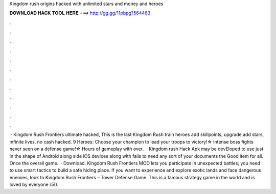 Kingdom rush origins hacked with unlimited stars and money and heroes

𝐃𝐎𝐖𝐍𝐋𝐎𝐀𝐃 𝐇𝐀𝐂𝐊 𝐓𝐎𝐎𝐋 𝐇𝐄𝐑𝐄 ===> http://gg.gg/11pbpg?564463

.

.

.

.

.

.

.

.

.

.

.

.

 · Kingdom Rush Frontiers ultimate hacked, This is the last Kingdom Rush train heroes add skillpoints, upgrade add stars, infinite lives, no cash hacked. 9 Heroes: Choose your champion to lead your troops to victory!☆ Intense boss fights never seen on a defense game!☆ Hours of gameplay with over.  · Kingdom rush Hack Apk may be devEloped to use just in the shape of Android along side iOS devIces along with fails to need any sort of your documents the Good item for all. Once the overall game.  · Download. Kingdom Rush Frontiers MOD lets you participate in unexpected battles; you need to use smart tactics to build a safe hiding place. If you want to experience and explore exotic lands and face dangerous enemies, look to Kingdom Rush Frontiers – Tower Defense Game. This is a famous strategy game in the world and is loved by everyone /5().